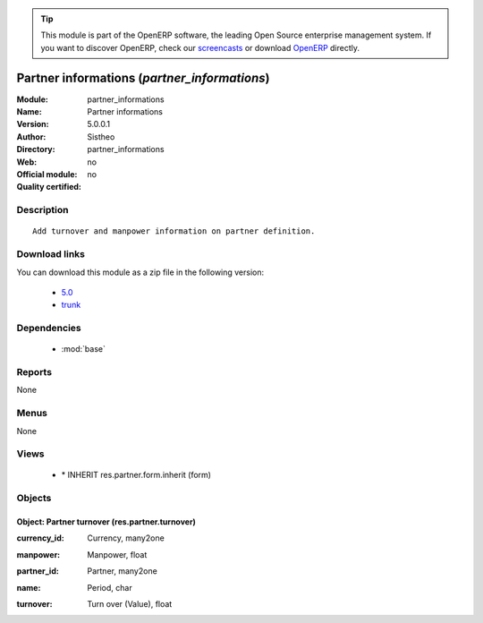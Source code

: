 
.. i18n: .. module:: partner_informations
.. i18n:     :synopsis: Partner informations 
.. i18n:     :noindex:
.. i18n: .. 
..

.. module:: partner_informations
    :synopsis: Partner informations 
    :noindex:
.. 

.. i18n: .. raw:: html
.. i18n: 
.. i18n:       <br />
.. i18n:     <link rel="stylesheet" href="../_static/hide_objects_in_sidebar.css" type="text/css" />
..

.. raw:: html

      <br />
    <link rel="stylesheet" href="../_static/hide_objects_in_sidebar.css" type="text/css" />

.. i18n: .. tip:: This module is part of the OpenERP software, the leading Open Source 
.. i18n:   enterprise management system. If you want to discover OpenERP, check our 
.. i18n:   `screencasts <http://openerp.tv>`_ or download 
.. i18n:   `OpenERP <http://openerp.com>`_ directly.
..

.. tip:: This module is part of the OpenERP software, the leading Open Source 
  enterprise management system. If you want to discover OpenERP, check our 
  `screencasts <http://openerp.tv>`_ or download 
  `OpenERP <http://openerp.com>`_ directly.

.. i18n: .. raw:: html
.. i18n: 
.. i18n:     <div class="js-kit-rating" title="" permalink="" standalone="yes" path="/partner_informations"></div>
.. i18n:     <script src="http://js-kit.com/ratings.js"></script>
..

.. raw:: html

    <div class="js-kit-rating" title="" permalink="" standalone="yes" path="/partner_informations"></div>
    <script src="http://js-kit.com/ratings.js"></script>

.. i18n: Partner informations (*partner_informations*)
.. i18n: =============================================
.. i18n: :Module: partner_informations
.. i18n: :Name: Partner informations
.. i18n: :Version: 5.0.0.1
.. i18n: :Author: Sistheo
.. i18n: :Directory: partner_informations
.. i18n: :Web: 
.. i18n: :Official module: no
.. i18n: :Quality certified: no
..

Partner informations (*partner_informations*)
=============================================
:Module: partner_informations
:Name: Partner informations
:Version: 5.0.0.1
:Author: Sistheo
:Directory: partner_informations
:Web: 
:Official module: no
:Quality certified: no

.. i18n: Description
.. i18n: -----------
..

Description
-----------

.. i18n: ::
.. i18n: 
.. i18n:   Add turnover and manpower information on partner definition.
..

::

  Add turnover and manpower information on partner definition.

.. i18n: Download links
.. i18n: --------------
..

Download links
--------------

.. i18n: You can download this module as a zip file in the following version:
..

You can download this module as a zip file in the following version:

.. i18n:   * `5.0 <http://www.openerp.com/download/modules/5.0/partner_informations.zip>`_
.. i18n:   * `trunk <http://www.openerp.com/download/modules/trunk/partner_informations.zip>`_
..

  * `5.0 <http://www.openerp.com/download/modules/5.0/partner_informations.zip>`_
  * `trunk <http://www.openerp.com/download/modules/trunk/partner_informations.zip>`_

.. i18n: Dependencies
.. i18n: ------------
..

Dependencies
------------

.. i18n:  * :mod:`base`
..

 * :mod:`base`

.. i18n: Reports
.. i18n: -------
..

Reports
-------

.. i18n: None
..

None

.. i18n: Menus
.. i18n: -------
..

Menus
-------

.. i18n: None
..

None

.. i18n: Views
.. i18n: -----
..

Views
-----

.. i18n:  * \* INHERIT res.partner.form.inherit (form)
..

 * \* INHERIT res.partner.form.inherit (form)

.. i18n: Objects
.. i18n: -------
..

Objects
-------

.. i18n: Object: Partner turnover (res.partner.turnover)
.. i18n: ###############################################
..

Object: Partner turnover (res.partner.turnover)
###############################################

.. i18n: :currency_id: Currency, many2one
..

:currency_id: Currency, many2one

.. i18n: :manpower: Manpower, float
..

:manpower: Manpower, float

.. i18n: :partner_id: Partner, many2one
..

:partner_id: Partner, many2one

.. i18n: :name: Period, char
..

:name: Period, char

.. i18n: :turnover: Turn over (Value), float
..

:turnover: Turn over (Value), float
